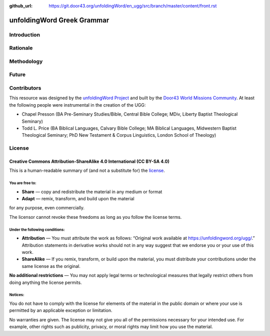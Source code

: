 :github_url: https://git.door43.org/unfoldingWord/en_ugg/src/branch/master/content/front.rst

.. _front:

unfoldingWord Greek Grammar
============================

Introduction
------------


Rationale
---------


Methodology
-----------


Future
------


Contributors
------------

This resource was designed by the `unfoldingWord Project <https://unfoldingword.org/>`__ and built by the `Door43 World Missions Community <https://door43.org/>`__. At least the following
people were instrumental in the creation of the UGG:

-  Chapel Presson (BA Pre-Seminary Studies/Bible, Central Bible College;
   MDiv, Liberty Baptist Theological Seminary)
   
-  Todd L. Price (BA Biblical Languages, Calvary Bible College; MA Biblical
   Languages, Midwestern Baptist Theological Seminary; PhD New Testament &
   Corpus Linguistics, London School of Theology)

License
-------

Creative Commons Attribution-ShareAlike 4.0 International (CC BY-SA 4.0)
~~~~~~~~~~~~~~~~~~~~~~~~~~~~~~~~~~~~~~~~~~~~~~~~~~~~~~~~~~~~~~~~~~~~~~~~

This is a human-readable summary of (and not a substitute for) the
`license <http://creativecommons.org/licenses/by-sa/4.0/>`__.

You are free to:
^^^^^^^^^^^^^^^^

-  **Share** — copy and redistribute the material in any medium or
   format
-  **Adapt** — remix, transform, and build upon the material

for any purpose, even commercially.

The licensor cannot revoke these freedoms as long as you follow the
license terms.

Under the following conditions:
^^^^^^^^^^^^^^^^^^^^^^^^^^^^^^^

-  **Attribution** — You must attribute the work as follows: “Original
   work available at https://unfoldingword.org/ugg/.” Attribution
   statements in derivative works should not in any way suggest that we
   endorse you or your use of this work.
-  **ShareAlike** — If you remix, transform, or build upon the material,
   you must distribute your contributions under the same license as the
   original.

**No additional restrictions** — You may not apply legal terms or
technological measures that legally restrict others from doing anything
the license permits.

Notices:
^^^^^^^^

You do not have to comply with the license for elements of the material
in the public domain or where your use is permitted by an applicable
exception or limitation.

No warranties are given. The license may not give you all of the
permissions necessary for your intended use. For example, other rights
such as publicity, privacy, or moral rights may limit how you use the
material.
